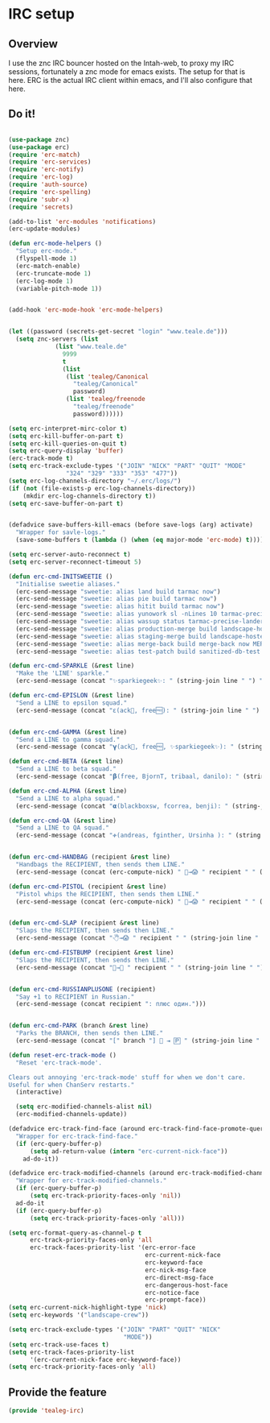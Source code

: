 * IRC setup
** Overview
I use the znc IRC bouncer hosted on the Intah-web, to proxy my IRC
sessions, fortunately a znc mode for emacs exists. The setup for that
is here.  ERC is the actual IRC client within emacs, and I'll also
configure that here.

** Do it!
#+BEGIN_SRC emacs-lisp

(use-package znc)
(use-package erc)
(require 'erc-match)
(require 'erc-services)
(require 'erc-notify)
(require 'erc-log)
(require 'auth-source)
(require 'erc-spelling)
(require 'subr-x)
(require 'secrets)

(add-to-list 'erc-modules 'notifications)
(erc-update-modules)

(defun erc-mode-helpers ()
  "Setup erc-mode."
  (flyspell-mode 1)
  (erc-match-enable)
  (erc-truncate-mode 1)
  (erc-log-mode 1)
  (variable-pitch-mode 1))


(add-hook 'erc-mode-hook 'erc-mode-helpers)


(let ((password (secrets-get-secret "login" "www.teale.de")))
  (setq znc-servers (list
		     (list "www.teale.de"
			   9999
			   t
			   (list
			    (list 'tealeg/Canonical
				  "tealeg/Canonical"
				  password)
			    (list 'tealeg/freenode
				  "tealeg/freenode"  
				  password))))))

(setq erc-interpret-mirc-color t)
(setq erc-kill-buffer-on-part t)
(setq erc-kill-queries-on-quit t)
(setq erc-query-display 'buffer)
(erc-track-mode t)
(setq erc-track-exclude-types '("JOIN" "NICK" "PART" "QUIT" "MODE"
				"324" "329" "333" "353" "477"))
(setq erc-log-channels-directory "~/.erc/logs/")
(if (not (file-exists-p erc-log-channels-directory))
    (mkdir erc-log-channels-directory t))
(setq erc-save-buffer-on-part t)


(defadvice save-buffers-kill-emacs (before save-logs (arg) activate)
  "Wrapper for savle-logs."
  (save-some-buffers t (lambda () (when (eq major-mode 'erc-mode) t))))

(setq erc-server-auto-reconnect t)
(setq erc-server-reconnect-timeout 5)

(defun erc-cmd-INITSWEETIE ()
  "Initialise sweetie aliases."
  (erc-send-message "sweetie: alias land build tarmac now")
  (erc-send-message "sweetie: alias pie build tarmac now")
  (erc-send-message "sweetie: alias hitit build tarmac now")
  (erc-send-message "sweetie: alias yunowork sl -nLines 10 tarmac-precise-lander")
  (erc-send-message "sweetie: alias wassup status tarmac-precise-lander")
  (erc-send-message "sweetie: alias production-merge build landscape-hosted-production-merge now COMMIT=True TAG=")
  (erc-send-message "sweetie: alias staging-merge build landscape-hosted-staging-merge now COMMIT=True")
  (erc-send-message "sweetie: alias merge-back build merge-back now MERGE_BACK_COMMIT=True")
  (erc-send-message "sweetie: alias test-patch build sanitized-db-test now"))

(defun erc-cmd-SPARKLE (&rest line)
  "Make the 'LINE' sparkle."
  (erc-send-message (concat "✨sparkiegeek✨: " (string-join line " ") " \n")))

(defun erc-cmd-EPISLON (&rest line)
  "Send a LINE to epsilon squad."
  (erc-send-message (concat "ɛ(ack, free🆓‍): " (string-join line " ") " \n")))


(defun erc-cmd-GAMMA (&rest line)
  "Send a LINE to gamma squad."
  (erc-send-message (concat "𝝲(ack, free🆓, ✨sparkiegeek✨‍): " (string-join line " ") " \n")))

(defun erc-cmd-BETA (&rest line)
  "Send a LINE to beta squad."
  (erc-send-message (concat "𝝱(‍free, BjornT, tribaal, danilo‍): " (string-join line " ") " \n")))

(defun erc-cmd-ALPHA (&rest line)
  "Send a LINE to alpha squad."
  (erc-send-message (concat "𝝰(‍blackboxsw, fcorrea, benji‍): " (string-join line " ") " \n")))

(defun erc-cmd-QA (&rest line)
  "Send a LINE to QA squad."
  (erc-send-message (concat "ቀ(‍andreas‍, fginther, Ursinha ): " (string-join line " ") " \n")))


(defun erc-cmd-HANDBAG (recipient &rest line)
  "Handbags the RECIPIENT, then sends them LINE."
  (erc-send-message (concat (erc-compute-nick) " 👜→😱 " recipient " " (string-join line " ") " \n")))

(defun erc-cmd-PISTOL (recipient &rest line)
  "Pistol whips the RECIPIENT, then sends them LINE."
  (erc-send-message (concat (erc-compute-nick) " 🔫→😱 " recipient " " (string-join line " ") " \n")))


(defun erc-cmd-SLAP (recipient &rest line)
  "Slaps the RECIPIENT, then sends then LINE."
  (erc-send-message (concat "🖑→😱 " recipient " " (string-join line " ") " \n")))

(defun erc-cmd-FISTBUMP (recipient &rest line)
  "Slaps the RECIPIENT, then sends then LINE."
  (erc-send-message (concat "👊→👊 " recipient " " (string-join line " ") " \n")))


(defun erc-cmd-RUSSIANPLUSONE (recipient)
  "Say +1 to RECIPIENT in Russian."
  (erc-send-message (concat recipient ": плюс один.")))


(defun erc-cmd-PARK (branch &rest line)
  "Parks the BRANCH, then sends then LINE."
  (erc-send-message (concat "[" branch "] 🚗 ⇥ 🄿 " (string-join line " ") " \n")))

(defun reset-erc-track-mode ()
  "Reset 'erc-track-mode'.

Clears out annoying 'erc-track-mode' stuff for when we don't care.
Useful for when ChanServ restarts."
  (interactive)
  
  (setq erc-modified-channels-alist nil)
  (erc-modified-channels-update))

(defadvice erc-track-find-face (around erc-track-find-face-promote-query activate)
  "Wrapper for erc-track-find-face."
  (if (erc-query-buffer-p)
      (setq ad-return-value (intern "erc-current-nick-face"))
    ad-do-it))

(defadvice erc-track-modified-channels (around erc-track-modified-channels-promote-query activate)
  "Wrapper for erc-track-modified-channels."
  (if (erc-query-buffer-p)
      (setq erc-track-priority-faces-only 'nil))
  ad-do-it
  (if (erc-query-buffer-p)
      (setq erc-track-priority-faces-only 'all)))

(setq erc-format-query-as-channel-p t
      erc-track-priority-faces-only 'all
      erc-track-faces-priority-list '(erc-error-face
                                      erc-current-nick-face
                                      erc-keyword-face
                                      erc-nick-msg-face
                                      erc-direct-msg-face
                                      erc-dangerous-host-face
                                      erc-notice-face
                                      erc-prompt-face))
(setq erc-current-nick-highlight-type 'nick)
(setq erc-keywords '("landscape-crew"))
 
(setq erc-track-exclude-types '("JOIN" "PART" "QUIT" "NICK"
                                "MODE"))
(setq erc-track-use-faces t)
(setq erc-track-faces-priority-list
      '(erc-current-nick-face erc-keyword-face))
(setq erc-track-priority-faces-only 'all)
#+END_SRC

** Provide the feature
#+BEGIN_SRC emacs-lisp
(provide 'tealeg-irc)
#+END_SRC

   
